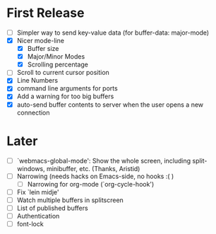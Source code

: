 * First Release
  - [ ] Simpler way to send key-value data (for buffer-data: major-mode)
  - [X] Nicer mode-line
    - [X] Buffer size
    - [X] Major/Minor Modes
    - [X] Scrolling percentage
  - [ ] Scroll to current cursor position
  - [X] Line Numbers
  - [X] command line arguments for ports
  - [X] Add a warning for too big buffers
  - [X] auto-send buffer contents to server when the user opens a new connection

* Later
  - [ ] `webmacs-global-mode': Show the whole screen, including split-windows, minibuffer, etc. (Thanks, Aristid)
  - [ ] Narrowing (needs hacks on Emacs-side, no hooks :( )
    - [ ] Narrowing for org-mode (`org-cycle-hook')
  - [ ] Fix `lein midje'
  - [ ] Watch multiple buffers in splitscreen
  - [ ] List of published buffers
  - [ ] Authentication
  - [ ] font-lock

